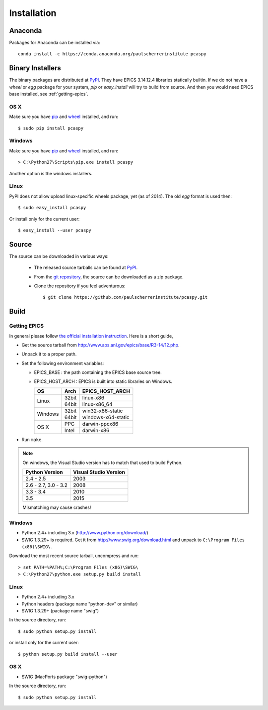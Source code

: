 .. _installation-label:

Installation
============

Anaconda
--------
Packages for Anaconda can be installed via::

    conda install -c https://conda.anaconda.org/paulscherrerinstitute pcaspy

Binary Installers
-----------------
The binary packages are distributed at `PyPI <https://pypi.python.org/pypi/pcaspy>`_.
They have EPICS 3.14.12.4 libraries statically builtin.
If we do not have a *wheel* or *egg* package for your system, *pip* or *easy_install* will try to
build from source. And then you would need EPICS base installed, see :ref:`getting-epics`.

OS X
~~~~

Make sure you have `pip <https://pypi.python.org/pypi/pip>`_ and 
`wheel <https://pypi.python.org/pypi/wheel>`_  installed, and run::

    $ sudo pip install pcaspy

Windows
~~~~~~~

Make sure you have `pip <https://pypi.python.org/pypi/pip>`_ and
`wheel <https://pypi.python.org/pypi/wheel>`_  installed, and run::

    > C:\Python27\Scripts\pip.exe install pcaspy

Another option is the windows installers.

Linux
~~~~~
PyPI does not allow upload linux-specific wheels package, yet (as of 2014).
The old *egg* format is used then::

    $ sudo easy_install pcaspy

Or install only for the current user::

    $ easy_install --user pcaspy


Source
------
The source can be downloaded in various ways:

  * The released source tarballs can be found at `PyPI <https://pypi.python.org/pypi/pcaspy>`_.

  * From the `git repository <https://github.com/paulscherrerinstitute/pcaspy>`_, 
    the source can be downloaded as a zip package. 

  * Clone the repository if you feel adventurous::

    $ git clone https://github.com/paulscherrerinstitute/pcaspy.git

Build
-----

.. _getting-epics:

Getting EPICS
~~~~~~~~~~~~~
In general please follow `the official installation instruction <http://www.aps.anl.gov/epics/base/R3-14/12-docs/README.html>`_. Here is a short guide,

- Get the source tarball from http://www.aps.anl.gov/epics/base/R3-14/12.php.
- Unpack it to a proper path.
- Set the following environment variables:

  - EPICS_BASE : the path containing the EPICS base source tree.
  - EPICS_HOST_ARCH : EPICS is built into static libraries on Windows.

    +---------+-------+--------------------+
    |    OS   | Arch  | EPICS_HOST_ARCH    |
    +=========+=======+====================+
    |         | 32bit | linux-x86          |
    | Linux   +-------+--------------------+
    |         | 64bit | linux-x86_64       |
    +---------+-------+--------------------+
    |         | 32bit | win32-x86-static   |
    | Windows +-------+--------------------+
    |         | 64bit | windows-x64-static |
    +---------+-------+--------------------+
    |         | PPC   | darwin-ppcx86      |
    |  OS X   +-------+--------------------+
    |         | Intel | darwin-x86         |
    +---------+-------+--------------------+

- Run ``make``.

.. note:: On windows, the Visual Studio version has to match that used to build Python.

          +------------------+-----------------------+
          | Python Version   | Visual Studio Version |
          +==================+=======================+
          | 2.4 - 2.5        |  2003                 |
          +------------------+-----------------------+
          | 2.6 - 2.7,       |                       |
          | 3.0 - 3.2        |  2008                 |
          +------------------+-----------------------+
          | 3.3 - 3.4        |  2010                 |
          +------------------+-----------------------+
          | 3.5              |  2015                 |
          +------------------+-----------------------+

          Mismatching may cause crashes!

Windows
~~~~~~~
- Python 2.4+ including 3.x (http://www.python.org/download/)
- SWIG 1.3.29+ is required. Get it from http://www.swig.org/download.html and unpack to ``C:\Program Files (x86)\SWIG\``.

Download the most recent source tarball, uncompress and run::

    > set PATH=%PATH%;C:\Program Files (x86)\SWIG\
    > C:\Python27\python.exe setup.py build install


Linux
~~~~~
- Python 2.4+ including 3.x
- Python headers (package name "python-dev" or similar)
- SWIG 1.3.29+ (package name "swig")

In the source directory, run::

    $ sudo python setup.py install

or install only for the current user::

    $ python setup.py build install --user

OS X
~~~~
- SWIG (MacPorts package "swig-python")

In the source directory, run::

    $ sudo python setup.py install
